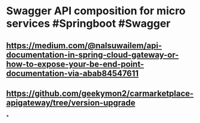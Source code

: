 * Swagger API composition for micro services #Springboot #Swagger
:PROPERTIES:
:title: API Docs Composition
:END:
** https://medium.com/@nalsuwailem/api-documentation-in-spring-cloud-gateway-or-how-to-expose-your-be-end-point-documentation-via-abab84547611
** https://github.com/geekymon2/carmarketplace-apigateway/tree/version-upgrade
*
